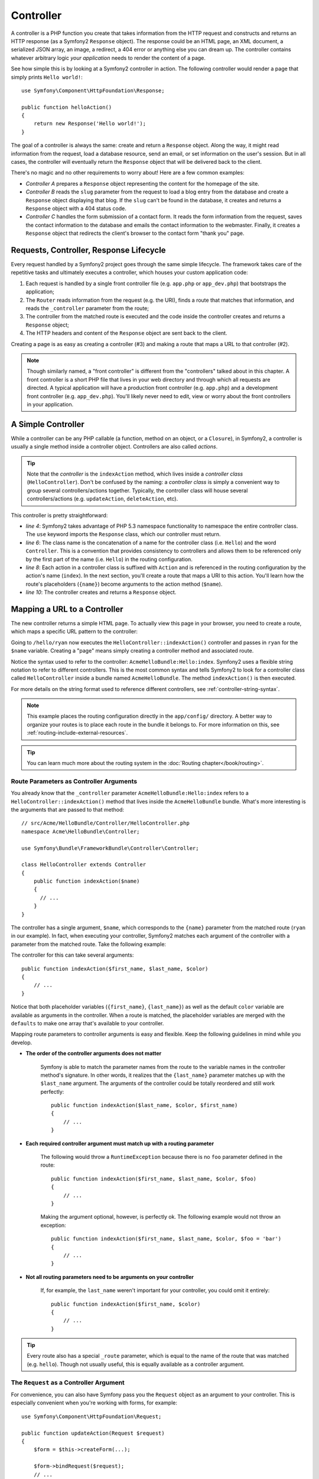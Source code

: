 .. index::
   single: Controller

Controller
==========

A controller is a PHP function you create that takes information from the
HTTP request and constructs and returns an HTTP response (as a Symfony2
``Response`` object). The response could be an HTML page, an XML document,
a serialized JSON array, an image, a redirect, a 404 error or anything else
you can dream up. The controller contains whatever arbitrary logic *your
application* needs to render the content of a page.

See how simple this is by looking at a Symfony2 controller in action.
The following controller would render a page that simply prints ``Hello world!``::

    use Symfony\Component\HttpFoundation\Response;

    public function helloAction()
    {
        return new Response('Hello world!');
    }

The goal of a controller is always the same: create and return a ``Response``
object. Along the way, it might read information from the request, load a
database resource, send an email, or set information on the user's session.
But in all cases, the controller will eventually return the ``Response`` object
that will be delivered back to the client.

There's no magic and no other requirements to worry about! Here are a few
common examples:

* *Controller A* prepares a ``Response`` object representing the content
  for the homepage of the site.

* *Controller B* reads the ``slug`` parameter from the request to load a
  blog entry from the database and create a ``Response`` object displaying
  that blog. If the ``slug`` can't be found in the database, it creates and
  returns a ``Response`` object with a 404 status code.

* *Controller C* handles the form submission of a contact form. It reads
  the form information from the request, saves the contact information to
  the database and emails the contact information to the webmaster. Finally,
  it creates a ``Response`` object that redirects the client's browser to
  the contact form "thank you" page.

.. index::
   single: Controller; Request-controller-response lifecycle

Requests, Controller, Response Lifecycle
----------------------------------------

Every request handled by a Symfony2 project goes through the same simple lifecycle.
The framework takes care of the repetitive tasks and ultimately executes a
controller, which houses your custom application code:

#. Each request is handled by a single front controller file (e.g. ``app.php``
   or ``app_dev.php``) that bootstraps the application;

#. The ``Router`` reads information from the request (e.g. the URI), finds
   a route that matches that information, and reads the ``_controller`` parameter
   from the route;

#. The controller from the matched route is executed and the code inside the
   controller creates and returns a ``Response`` object;

#. The HTTP headers and content of the ``Response`` object are sent back to
   the client.

Creating a page is as easy as creating a controller (#3) and making a route that
maps a URL to that controller (#2).

.. note::

    Though similarly named, a "front controller" is different from the
    "controllers" talked about in this chapter. A front controller
    is a short PHP file that lives in your web directory and through which
    all requests are directed. A typical application will have a production
    front controller (e.g. ``app.php``) and a development front controller
    (e.g. ``app_dev.php``). You'll likely never need to edit, view or worry
    about the front controllers in your application.

.. index::
   single: Controller; Simple example

A Simple Controller
-------------------

While a controller can be any PHP callable (a function, method on an object,
or a ``Closure``), in Symfony2, a controller is usually a single method inside
a controller object. Controllers are also called *actions*.

.. code-block:: php
    :linenos:

    // src/Acme/HelloBundle/Controller/HelloController.php
    namespace Acme\HelloBundle\Controller;

    use Symfony\Component\HttpFoundation\Response;

    class HelloController
    {
        public function indexAction($name)
        {
          return new Response('<html><body>Hello '.$name.'!</body></html>');
        }
    }

.. tip::

    Note that the *controller* is the ``indexAction`` method, which lives
    inside a *controller class* (``HelloController``). Don't be confused
    by the naming: a *controller class* is simply a convenient way to group
    several controllers/actions together. Typically, the controller class
    will house several controllers/actions (e.g. ``updateAction``, ``deleteAction``,
    etc).

This controller is pretty straightforward:

* *line 4*: Symfony2 takes advantage of PHP 5.3 namespace functionality to
  namespace the entire controller class. The ``use`` keyword imports the
  ``Response`` class, which our controller must return.

* *line 6*: The class name is the concatenation of a name for the controller
  class (i.e. ``Hello``) and the word ``Controller``. This is a convention
  that provides consistency to controllers and allows them to be referenced
  only by the first part of the name (i.e. ``Hello``) in the routing configuration.

* *line 8*: Each action in a controller class is suffixed with ``Action``
  and is referenced in the routing configuration by the action's name (``index``).
  In the next section, you'll create a route that maps a URI to this action.
  You'll learn how the route's placeholders (``{name}``) become arguments
  to the action method (``$name``).

* *line 10*: The controller creates and returns a ``Response`` object.

.. index::
   single: Controller; Routes and controllers

Mapping a URL to a Controller
-----------------------------

The new controller returns a simple HTML page. To actually view this page
in your browser, you need to create a route, which maps a specific URL pattern
to the controller:

.. configuration-block::

    .. code-block:: yaml

        # app/config/routing.yml
        hello:
            pattern:      /hello/{name}
            defaults:     { _controller: AcmeHelloBundle:Hello:index }

    .. code-block:: xml

        <!-- app/config/routing.xml -->
        <route id="hello" pattern="/hello/{name}">
            <default key="_controller">AcmeHelloBundle:Hello:index</default>
        </route>

    .. code-block:: php

        // app/config/routing.php
        $collection->add('hello', new Route('/hello/{name}', array(
            '_controller' => 'AcmeHelloBundle:Hello:index',
        )));

Going to ``/hello/ryan`` now executes the ``HelloController::indexAction()``
controller and passes in ``ryan`` for the ``$name`` variable. Creating a
"page" means simply creating a controller method and associated route.

Notice the syntax used to refer to the controller: ``AcmeHelloBundle:Hello:index``.
Symfony2 uses a flexible string notation to refer to different controllers.
This is the most common syntax and tells Symfony2 to look for a controller
class called ``HelloController`` inside a bundle named ``AcmeHelloBundle``. The
method ``indexAction()`` is then executed.

For more details on the string format used to reference different controllers,
see :ref:`controller-string-syntax`.

.. note::

    This example places the routing configuration directly in the ``app/config/``
    directory. A better way to organize your routes is to place each route
    in the bundle it belongs to. For more information on this, see
    :ref:`routing-include-external-resources`.

.. tip::

    You can learn much more about the routing system in the :doc:`Routing chapter</book/routing>`.

.. index::
   single: Controller; Controller arguments

.. _route-parameters-controller-arguments:

Route Parameters as Controller Arguments
~~~~~~~~~~~~~~~~~~~~~~~~~~~~~~~~~~~~~~~~

You already know that the ``_controller`` parameter ``AcmeHelloBundle:Hello:index``
refers to a ``HelloController::indexAction()`` method that lives inside the
``AcmeHelloBundle`` bundle. What's more interesting is the arguments that are
passed to that method::

    // src/Acme/HelloBundle/Controller/HelloController.php
    namespace Acme\HelloBundle\Controller;

    use Symfony\Bundle\FrameworkBundle\Controller\Controller;

    class HelloController extends Controller
    {
        public function indexAction($name)
        {
          // ...
        }
    }

The controller has a single argument, ``$name``, which corresponds to the
``{name}`` parameter from the matched route (``ryan`` in our example). In
fact, when executing your controller, Symfony2 matches each argument of
the controller with a parameter from the matched route. Take the following
example:

.. configuration-block::

    .. code-block:: yaml

        # app/config/routing.yml
        hello:
            pattern:      /hello/{first_name}/{last_name}
            defaults:     { _controller: AcmeHelloBundle:Hello:index, color: green }

    .. code-block:: xml

        <!-- app/config/routing.xml -->
        <route id="hello" pattern="/hello/{first_name}/{last_name}">
            <default key="_controller">AcmeHelloBundle:Hello:index</default>
            <default key="color">green</default>
        </route>

    .. code-block:: php

        // app/config/routing.php
        $collection->add('hello', new Route('/hello/{first_name}/{last_name}', array(
            '_controller' => 'AcmeHelloBundle:Hello:index',
            'color'       => 'green',
        )));

The controller for this can take several arguments::

    public function indexAction($first_name, $last_name, $color)
    {
        // ...
    }

Notice that both placeholder variables (``{first_name}``, ``{last_name}``)
as well as the default ``color`` variable are available as arguments in the
controller. When a route is matched, the placeholder variables are merged
with the ``defaults`` to make one array that's available to your controller.

Mapping route parameters to controller arguments is easy and flexible. Keep
the following guidelines in mind while you develop.

* **The order of the controller arguments does not matter**

    Symfony is able to match the parameter names from the route to the variable
    names in the controller method's signature. In other words, it realizes that
    the ``{last_name}`` parameter matches up with the ``$last_name`` argument.
    The arguments of the controller could be totally reordered and still work
    perfectly::

        public function indexAction($last_name, $color, $first_name)
        {
            // ...
        }

* **Each required controller argument must match up with a routing parameter**

    The following would throw a ``RuntimeException`` because there is no ``foo``
    parameter defined in the route::

        public function indexAction($first_name, $last_name, $color, $foo)
        {
            // ...
        }

    Making the argument optional, however, is perfectly ok. The following
    example would not throw an exception::

        public function indexAction($first_name, $last_name, $color, $foo = 'bar')
        {
            // ...
        }

* **Not all routing parameters need to be arguments on your controller**

    If, for example, the ``last_name`` weren't important for your controller,
    you could omit it entirely::

        public function indexAction($first_name, $color)
        {
            // ...
        }

.. tip::

    Every route also has a special ``_route`` parameter, which is equal to
    the name of the route that was matched (e.g. ``hello``). Though not usually
    useful, this is equally available as a controller argument.

.. _book-controller-request-argument:

The ``Request`` as a Controller Argument
~~~~~~~~~~~~~~~~~~~~~~~~~~~~~~~~~~~~~~~~

For convenience, you can also have Symfony pass you the ``Request`` object
as an argument to your controller. This is especially convenient when you're
working with forms, for example::

    use Symfony\Component\HttpFoundation\Request;

    public function updateAction(Request $request)
    {
        $form = $this->createForm(...);

        $form->bindRequest($request);
        // ...
    }

.. index::
   single: Controller; Base controller class

The Base Controller Class
-------------------------

For convenience, Symfony2 comes with a base ``Controller`` class that assists
with some of the most common controller tasks and gives your controller class
access to any resource it might need. By extending this ``Controller`` class,
you can take advantage of several helper methods.

Add the ``use`` statement atop the ``Controller`` class and then modify the
``HelloController`` to extend it::

    // src/Acme/HelloBundle/Controller/HelloController.php
    namespace Acme\HelloBundle\Controller;

    use Symfony\Bundle\FrameworkBundle\Controller\Controller;
    use Symfony\Component\HttpFoundation\Response;

    class HelloController extends Controller
    {
        public function indexAction($name)
        {
            return new Response('<html><body>Hello '.$name.'!</body></html>');
        }
    }

This doesn't actually change anything about how your controller works. In
the next section, you'll learn about the helper methods that the base controller
class makes available. These methods are just shortcuts to using core Symfony2
functionality that's available to you with or without the use of the base
``Controller`` class. A great way to see the core functionality in action
is to look in the
:class:`Symfony\\Bundle\\FrameworkBundle\\Controller\\Controller` class
itself.

.. tip::

    Extending the base class is *optional* in Symfony; it contains useful
    shortcuts but nothing mandatory. You can also extend
    :class:`Symfony\\Component\\DependencyInjection\\ContainerAware`. The service
    container object will then be accessible via the ``container`` property.

.. note::

    You can also define your :doc:`Controllers as Services</cookbook/controller/service>`.

.. index::
   single: Controller; Common tasks

Common Controller Tasks
-----------------------

Though a controller can do virtually anything, most controllers will perform
the same basic tasks over and over again. These tasks, such as redirecting,
forwarding, rendering templates and accessing core services, are very easy
to manage in Symfony2.

.. index::
   single: Controller; Redirecting

Redirecting
~~~~~~~~~~~

If you want to redirect the user to another page, use the ``redirect()`` method::

    public function indexAction()
    {
        return $this->redirect($this->generateUrl('homepage'));
    }

The ``generateUrl()`` method is just a helper function that generates the URL
for a given route. For more information, see the :doc:`Routing </book/routing>`
chapter.

By default, the ``redirect()`` method performs a 302 (temporary) redirect. To
perform a 301 (permanent) redirect, modify the second argument::

    public function indexAction()
    {
        return $this->redirect($this->generateUrl('homepage'), 301);
    }

.. tip::

    The ``redirect()`` method is simply a shortcut that creates a ``Response``
    object that specializes in redirecting the user. It's equivalent to::

        use Symfony\Component\HttpFoundation\RedirectResponse;

        return new RedirectResponse($this->generateUrl('homepage'));

.. index::
   single: Controller; Forwarding

Forwarding
~~~~~~~~~~

You can also easily forward to another controller internally with the ``forward()``
method. Instead of redirecting the user's browser, it makes an internal sub-request,
and calls the specified controller. The ``forward()`` method returns the ``Response``
object that's returned from that controller::

    public function indexAction($name)
    {
        $response = $this->forward('AcmeHelloBundle:Hello:fancy', array(
            'name'  => $name,
            'color' => 'green'
        ));

        // ... further modify the response or return it directly

        return $response;
    }

Notice that the `forward()` method uses the same string representation of
the controller used in the routing configuration. In this case, the target
controller class will be ``HelloController`` inside some ``AcmeHelloBundle``.
The array passed to the method becomes the arguments on the resulting controller.
This same interface is used when embedding controllers into templates (see
:ref:`templating-embedding-controller`). The target controller method should
look something like the following::

    public function fancyAction($name, $color)
    {
        // ... create and return a Response object
    }

And just like when creating a controller for a route, the order of the arguments
to ``fancyAction`` doesn't matter. Symfony2 matches the index key names
(e.g. ``name``) with the method argument names (e.g. ``$name``). If you
change the order of the arguments, Symfony2 will still pass the correct
value to each variable.

.. tip::

    Like other base ``Controller`` methods, the ``forward`` method is just
    a shortcut for core Symfony2 functionality. A forward can be accomplished
    directly via the ``http_kernel`` service. A forward returns a ``Response``
    object::

        $httpKernel = $this->container->get('http_kernel');
        $response = $httpKernel->forward('AcmeHelloBundle:Hello:fancy', array(
            'name'  => $name,
            'color' => 'green',
        ));

.. index::
   single: Controller; Rendering templates

.. _controller-rendering-templates:

Rendering Templates
~~~~~~~~~~~~~~~~~~~

Though not a requirement, most controllers will ultimately render a template
that's responsible for generating the HTML (or other format) for the controller.
The ``renderView()`` method renders a template and returns its content. The
content from the template can be used to create a ``Response`` object::

    $content = $this->renderView('AcmeHelloBundle:Hello:index.html.twig', array('name' => $name));

    return new Response($content);

This can even be done in just one step with the ``render()`` method, which
returns a ``Response`` object containing the content from the template::

    return $this->render('AcmeHelloBundle:Hello:index.html.twig', array('name' => $name));

In both cases, the ``Resources/views/Hello/index.html.twig`` template inside
the ``AcmeHelloBundle`` will be rendered.

The Symfony templating engine is explained in great detail in the
:doc:`Templating </book/templating>` chapter.

.. tip::

    You can even avoid calling the ``render`` method by using the ``@Template``
    annotation. See the :doc:`FrameworkExtraBundle documentation</bundles/SensioFrameworkExtraBundle/annotations/view>`
    more details.

.. tip::

    The ``renderView`` method is a shortcut to direct use of the ``templating``
    service. The ``templating`` service can also be used directly::

        $templating = $this->get('templating');
        $content = $templating->render('AcmeHelloBundle:Hello:index.html.twig', array('name' => $name));

.. note::

    It is possible to render templates in deeper subdirectories as well, however
    be careful to avoid the pitfall of making your directory structure unduly
    elaborate::

        $templating->render('AcmeHelloBundle:Hello/Greetings:index.html.twig', array('name' => $name));
        // index.html.twig found in Resources/views/Hello/Greetings is rendered.

.. index::
   single: Controller; Accessing services

Accessing other Services
~~~~~~~~~~~~~~~~~~~~~~~~

When extending the base controller class, you can access any Symfony2 service
via the ``get()`` method. Here are several common services you might need::

    $request = $this->getRequest();

    $templating = $this->get('templating');

    $router = $this->get('router');

    $mailer = $this->get('mailer');

There are countless other services available and you are encouraged to define
your own. To list all available services, use the ``container:debug`` console
command:

.. code-block:: bash

    $ php app/console container:debug

For more information, see the :doc:`/book/service_container` chapter.

.. index::
   single: Controller; Managing errors
   single: Controller; 404 pages

Managing Errors and 404 Pages
-----------------------------

When things are not found, you should play well with the HTTP protocol and
return a 404 response. To do this, you'll throw a special type of exception.
If you're extending the base controller class, do the following::

    public function indexAction()
    {
        // retrieve the object from database
        $product = ...;
        if (!$product) {
            throw $this->createNotFoundException('The product does not exist');
        }

        return $this->render(...);
    }

The ``createNotFoundException()`` method creates a special ``NotFoundHttpException``
object, which ultimately triggers a 404 HTTP response inside Symfony.

Of course, you're free to throw any ``Exception`` class in your controller -
Symfony2 will automatically return a 500 HTTP response code.

.. code-block:: php

    throw new \Exception('Something went wrong!');

In every case, a styled error page is shown to the end user and a full debug
error page is shown to the developer (when viewing the page in debug mode).
Both of these error pages can be customized. For details, read the
":doc:`/cookbook/controller/error_pages`" cookbook recipe.

.. index::
   single: Controller; The session
   single: Session

Managing the Session
--------------------

Symfony2 provides a nice session object that you can use to store information
about the user (be it a real person using a browser, a bot, or a web service)
between requests. By default, Symfony2 stores the attributes in a cookie
by using the native PHP sessions.

Storing and retrieving information from the session can be easily achieved
from any controller::

    $session = $this->getRequest()->getSession();

    // store an attribute for reuse during a later user request
    $session->set('foo', 'bar');

    // in another controller for another request
    $foo = $session->get('foo');

    // set the user locale
    $session->setLocale('fr');

These attributes will remain on the user for the remainder of that user's
session.

.. index::
   single: Session; Flash messages

Flash Messages
~~~~~~~~~~~~~~

You can also store small messages that will be stored on the user's session
for exactly one additional request. This is useful when processing a form:
you want to redirect and have a special message shown on the *next* request.
These types of messages are called "flash" messages.

For example, imagine you're processing a form submit::

    public function updateAction()
    {
        $form = $this->createForm(...);

        $form->bindRequest($this->getRequest());
        if ($form->isValid()) {
            // do some sort of processing

            $this->get('session')->setFlash('notice', 'Your changes were saved!');

            return $this->redirect($this->generateUrl(...));
        }

        return $this->render(...);
    }

After processing the request, the controller sets a ``notice`` flash message
and then redirects. The name (``notice``) isn't significant - it's just what
you're using to identify the type of the message.

In the template of the next action, the following code could be used to render
the ``notice`` message:

.. configuration-block::

    .. code-block:: html+jinja

        {% if app.session.hasFlash('notice') %}
            <div class="flash-notice">
                {{ app.session.flash('notice') }}
            </div>
        {% endif %}

    .. code-block:: php

        <?php if ($view['session']->hasFlash('notice')): ?>
            <div class="flash-notice">
                <?php echo $view['session']->getFlash('notice') ?>
            </div>
        <?php endif; ?>

By design, flash messages are meant to live for exactly one request (they're
"gone in a flash"). They're designed to be used across redirects exactly as
you've done in this example.

.. index::
   single: Controller; Response object

The Response Object
-------------------

The only requirement for a controller is to return a ``Response`` object. The
:class:`Symfony\\Component\\HttpFoundation\\Response` class is a PHP
abstraction around the HTTP response - the text-based message filled with HTTP
headers and content that's sent back to the client::

    // create a simple Response with a 200 status code (the default)
    $response = new Response('Hello '.$name, 200);

    // create a JSON-response with a 200 status code
    $response = new Response(json_encode(array('name' => $name)));
    $response->headers->set('Content-Type', 'application/json');

.. tip::

    The ``headers`` property is a
    :class:`Symfony\\Component\\HttpFoundation\\HeaderBag` object with several
    useful methods for reading and mutating the ``Response`` headers. The
    header names are normalized so that using ``Content-Type`` is equivalent
    to ``content-type`` or even ``content_type``.

.. index::
   single: Controller; Request object

The Request Object
------------------

Besides the values of the routing placeholders, the controller also has access
to the ``Request`` object when extending the base ``Controller`` class::

    $request = $this->getRequest();

    $request->isXmlHttpRequest(); // is it an Ajax request?

    $request->getPreferredLanguage(array('en', 'fr'));

    $request->query->get('page'); // get a $_GET parameter

    $request->request->get('page'); // get a $_POST parameter

Like the ``Response`` object, the request headers are stored in a ``HeaderBag``
object and are easily accessible.

Final Thoughts
--------------

Whenever you create a page, you'll ultimately need to write some code that
contains the logic for that page. In Symfony, this is called a controller,
and it's a PHP function that can do anything it needs in order to return
the final ``Response`` object that will be returned to the user.

To make life easier, you can choose to extend a base ``Controller`` class,
which contains shortcut methods for many common controller tasks. For example,
since you don't want to put HTML code in your controller, you can use
the ``render()`` method to render and return the content from a template.

In other chapters, you'll see how the controller can be used to persist and
fetch objects from a database, process form submissions, handle caching and
more.

Learn more from the Cookbook
----------------------------

* :doc:`/cookbook/controller/error_pages`
* :doc:`/cookbook/controller/service`

